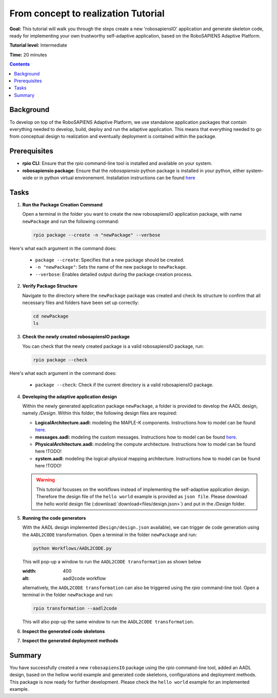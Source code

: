 =====================================
From concept to realization Tutorial
=====================================

**Goal:** This tutorial will walk you through the steps create a new 'robosapiensIO' application and generate skeleton code, ready for implementing your own trustworthy self-adaptive application, based on the RoboSAPIENS Adaptive Platform.

**Tutorial level:** Intermediate

**Time:** 20 minutes

.. contents:: Contents
   :depth: 2
   :local:


Background
----------

To develop on top of the RoboSAPIENS Adaptive Platform, we use standalone application packages that contain everything needed to develop, build, deploy and run the adaptive application.
This means that everything needed to go from conceptual design to realization and eventually deployment is contained within the package.

Prerequisites
-------------

- **rpio CLI**: Ensure that the `rpio` command-line tool is installed and available on your system.
- **robosapiensio package**: Ensure that the `robosapiensio` python package is installed in your python, either system-wide or in python virtual environement. Installation instructions can be found `here <../../installation/methods/pypi.html>`_

Tasks
-----

1. **Run the Package Creation Command**

   Open a terminal in the folder you want to create the new robosapiensIO application package, with name ``newPackage`` and run the following command:

   .. code-block:: bash

        rpio package --create -n "newPackage" --verbose

Here's what each argument in the command does:

   - ``package --create``: Specifies that a new package should be created.
   - ``-n "newPackage"``: Sets the name of the new package to ``newPackage``.
   - ``--verbose``: Enables detailed output during the package creation process.

2. **Verify Package Structure**

   Navigate to the directory where the ``newPackage`` package was created and check its structure to confirm that all necessary files and folders have been set up correctly:

   .. code-block:: bash

        cd newPackage
        ls


3. **Check the newly created robosapiensIO package**

   You can check that the newly created package is a valid robosapiensIO package, run:

   .. code-block:: bash

     rpio package --check


Here's what each argument in the command does:

   - ``package --check``: Check if the current directory is a valid robosapiensIO package.


4. **Developing the adaptive application design**

   Within the newly generated application package ``newPackage``, a folder is provided to develop the AADL design, namely `/Design`. Within this folder, the following design files are required:

   - **LogicalArchitecture.aadl:** modeling the MAPLE-K components. Instructions how to model can be found `here <../basics/aadl_gettingStarted.html>`_.
   - **messages.aadl:** modeling the custom messages. Instructions how to model can be found `here <../basics/aadl_gettingStarted.html>`_.
   - **PhysicalArchitecture.aadl:** modeling the compute architecture. Instructions how to model can be found here !TODO!
   - **system.aadl:** modeling the logical-physical mapping architecture. Instructions how to model can be found here !TODO!

   .. warning::

    This tutorial focusses on the workflows instead of implementing the self-adaptive application design.
    Therefore the design file of the ``hello world`` example is provided as ``json file``.
    Please download the hello world design file (:download:`download<files/design.json>`) and put in the `/Design` folder.

5. **Running the code generators**

   With the AADL design implemented (``Design/design.json`` available), we can trigger de code generation using the ``AADL2CODE`` transformation.
   Open a terminal in the folder ``newPackage`` and run:

   .. code-block:: bash

     python Workflows/AADL2CODE.py

   This will pop-up a window to run the ``AADL2CODE transformation`` as shown below

   .. image:: files/aadl2code_workflow.png
   :width: 400
   :alt: aadl2code workflow

   alternatively, the ``AADL2CODE transformation`` can also be triggered using the `rpio` command-line tool.
   Open a terminal in the folder ``newPackage`` and run:

   .. code-block:: bash

     rpio transformation --aadl2code

   This will also pop-up the same window to run the ``AADL2CODE transformation``.

6. **Inspect the generated code skeletons**

7. **Inspect the generated deployment methods**

Summary
-------

You have successfully created a new ``robosapiensIO`` package using the `rpio` command-line tool, added an AADL design, based on the hellow world example and generated code skeletons, configurations and deployment methods.
This package is now ready for further development. Please check the ``hello world`` example for an implemented example.